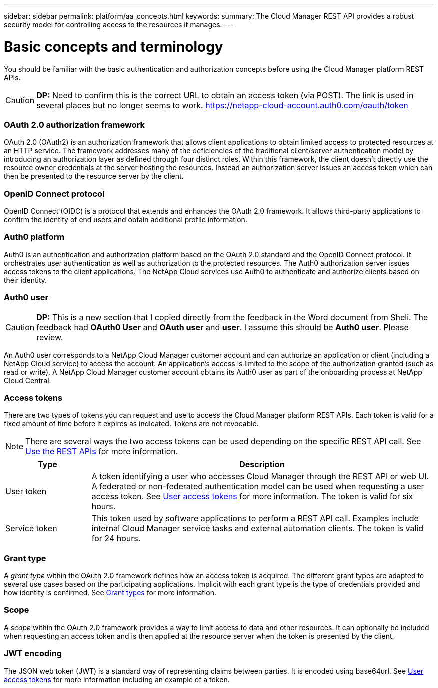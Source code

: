 ---
sidebar: sidebar
permalink: platform/aa_concepts.html
keywords:
summary: The Cloud Manager REST API provides a robust security model for controlling access to the resources it manages.
---

= Basic concepts and terminology
:hardbreaks:
:nofooter:
:icons: font
:linkattrs:
:imagesdir: ./media/

[.lead]
You should be familiar with the basic authentication and authorization concepts before using the Cloud Manager platform REST APIs.

[CAUTION]
*DP:* Need to confirm this is the correct URL to obtain an access token (via POST). The link is used in several places but no longer seems to work. https://netapp-cloud-account.auth0.com/oauth/token[https://netapp-cloud-account.auth0.com/oauth/token^]

=== OAuth 2.0 authorization framework

OAuth 2.0 (OAuth2) is an authorization framework that allows client applications to obtain limited access to protected resources at an HTTP service. The framework addresses many of the deficiencies of the traditional client/server authentication model by introducing an authorization layer as defined through four distinct roles. Within this framework, the client doesn't directly use the resource owner credentials at the server hosting the resources. Instead an authorization server issues an access token which can then be presented to the resource server by the client.

=== OpenID Connect protocol

OpenID Connect (OIDC) is a protocol that extends and enhances the OAuth 2.0 framework. It allows third-party applications to confirm the identity of end users and obtain additional profile information.

=== Auth0 platform

Auth0 is an authentication and authorization platform based on the OAuth 2.0 standard and the OpenID Connect protocol. It orchestrates user authentication as well as authorization to the protected resources. The Auth0 authorization server issues access tokens to the client applications. The NetApp Cloud services use Auth0 to authenticate and authorize clients based on their identity.

=== Auth0 user

[CAUTION]
*DP:* This is a new section that I copied directly from the feedback in the Word document from Sheli. The feedback had *OAuth0 User* and *OAuth user* and *user*. I assume this should be *Auth0 user*. Please review.

An Auth0 user corresponds to a NetApp Cloud Manager customer account and can authorize an application or client (including a NetApp Cloud service) to access the account. An application's access is limited to the scope of the authorization granted (such as read or write). A NetApp Cloud Manager customer account obtains its Auth0 user as part of the onboarding process at NetApp Cloud Central.

=== Access tokens

There are two types of tokens you can request and use to access the Cloud Manager platform REST APIs. Each token is valid for a fixed amount of time before it expires as indicated. Tokens are not revocable.

[NOTE]
There are several ways the two access tokens can be used depending on the specific REST API call. See link:use_rest_apis.html[Use the REST APIs] for more information.

[cols="20,80",options="header"]
|===
|Type
|Description
|User token
|A token identifying a user who accesses Cloud Manager through the REST API or web UI. A federated or non-federated authentication model can be used when requesting a user access token. See link:user_access_token.html[User access tokens] for more information. The token is valid for six hours.
|Service token
|This token used by software applications to perform a REST API call. Examples include internal Cloud Manager service tasks and external automation clients. The token is valid for 24 hours.
|===

=== Grant type

A _grant type_ within the OAuth 2.0 framework defines how an access token is acquired. The different grant types are adapted to several use cases based on the participating applications. Implicit with each grant type is the type of credentials provided and how identity is confirmed. See link:../platform/grant_types.html[Grant types] for more information.

=== Scope

A _scope_ within the OAuth 2.0 framework provides a way to limit access to data and other resources. It can optionally be included when requesting an access token and is then applied at the resource server when the token is presented by the client.

=== JWT encoding

The JSON web token (JWT) is a standard way of representing claims between parties. It is encoded using base64url. See link:user_access_token.html[User access tokens] for more information including an example of a token.
